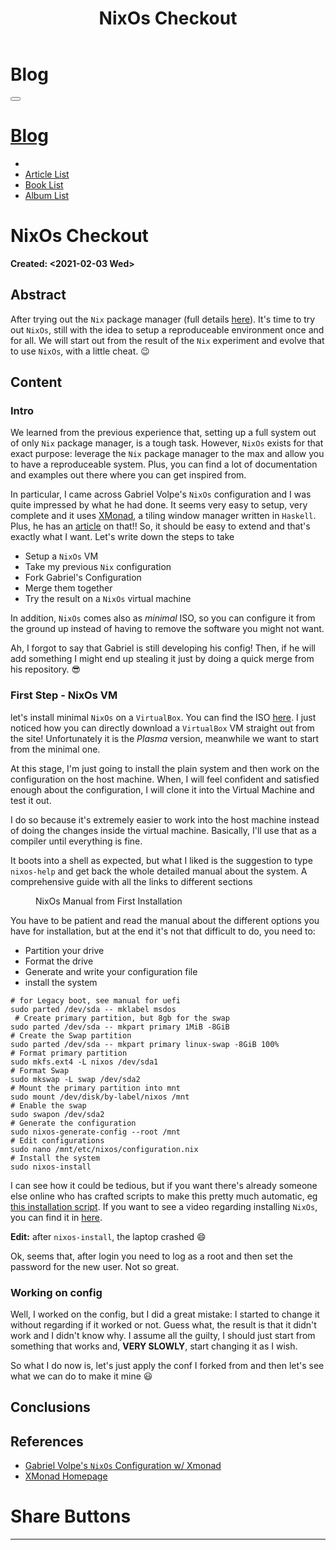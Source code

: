 #+OPTIONS: num:nil toc:t H:4
#+OPTIONS: html-preamble:nil html-postamble:nil html-scripts:t html-style:nil
#+TITLE: NixOs Checkout
#+DESCRIPTION: NixOs Checkout
#+KEYWORDS: NixOs Checkout
#+CREATOR: Enrico Benini
#+HTML_HEAD_EXTRA: <link rel="shortcut icon" href="../../images/favicon.ico" type="image/x-icon">
#+HTML_HEAD_EXTRA: <link rel="icon" href="../../images/favicon.ico" type="image/x-icon">
#+HTML_HEAD_EXTRA:  <link rel="stylesheet" href="https://cdnjs.cloudflare.com/ajax/libs/font-awesome/5.13.0/css/all.min.css">
#+HTML_HEAD_EXTRA:  <link href="https://fonts.googleapis.com/css?family=Montserrat" rel="stylesheet" type="text/css">
#+HTML_HEAD_EXTRA:  <link href="https://fonts.googleapis.com/css?family=Lato" rel="stylesheet" type="text/css">
#+HTML_HEAD_EXTRA:  <script src="https://ajax.googleapis.com/ajax/libs/jquery/3.5.1/jquery.min.js"></script>
#+HTML_HEAD_EXTRA:  <link rel="stylesheet" href="../css/main.css">
#+HTML_HEAD_EXTRA:  <link rel="stylesheet" href="../css/blog.css">
#+HTML_HEAD_EXTRA:  <link rel="stylesheet" href="../css/article.css">

* Blog
  :PROPERTIES:
  :HTML_CONTAINER_CLASS: text-center navbar navbar-inverse navbar-fixed-top
  :CUSTOM_ID: navbar
  :END:
#+BEGIN_EXPORT html
<button type="button" class="navbar-toggle" data-toggle="collapse" data-target="#collapsableNavbar">
  <span class="icon-bar"Article 6</span>
  <span class="icon-bar"></span>
  <span class="icon-bar"></span>
</button>
<a title="Home" href="../blog.html"><h1 id="navbarTitle" class="navbar-text">Blog</h1></a>
<div class="collapse navbar-collapse" id="collapsableNavbar">
  <ul class="nav navbar-nav">
    <li><a title="Home" href="../index.html"><i class="fas fa-home fa-3x" aria-hidden="true"></i></a></li>
    <li><a title="Article List" href="../articleList.html" class="navbar-text h3">Article List</a></li>
<li><a title="Book List" href="../bookList.html" class="navbar-text h3">Book List</a></li>
<li><a title="Album List" href="../albumList.html" class="navbar-text h3">Album List</a></li>
  </ul>
</div>
#+END_EXPORT

* NixOs Checkout
  :PROPERTIES:
  :CUSTOM_ID: Article
  :END:
  *Created: <2021-02-03 Wed>*
** Abstract
  :PROPERTIES:
  :CUSTOM_ID: ArticleAbstract
  :END:

  After trying out the ~Nix~ package manager (full details [[https://benkio.github.io/articles/2021-01-29-NixMigration.html][here]]). It's
  time to try out ~NixOs~, still with the idea to setup a reproduceable
  environment once and for all. We will start out from the result of
  the ~Nix~ experiment and evolve that to use ~NixOs~, with a little
  cheat. 😉

** Content
  :PROPERTIES:
  :CUSTOM_ID: ArticleContent
  :END:

*** Intro

    We learned from the previous experience that, setting up a full
    system out of only ~Nix~ package manager, is a tough
    task. However, ~NixOs~ exists for that exact purpose: leverage the
    ~Nix~ package manager to the max and allow you to have a
    reproduceable system. Plus, you can find a lot of documentation
    and examples out there where you can get inspired from.

    In particular, I came across Gabriel Volpe's ~NixOs~ configuration
    and I was quite impressed by what he had done. It seems very easy
    to setup, very complete and it uses [[https://xmonad.org/][XMonad]], a tiling window
    manager written in ~Haskell~. Plus, he has an [[https://gvolpe.com/blog/xmonad-polybar-nixos/][article]] on that!! So,
    it should be easy to extend and that's exactly what I want. Let's
    write down the steps to take
    + Setup a ~NixOs~ VM
    + Take my previous ~Nix~ configuration
    + Fork Gabriel's Configuration
    + Merge them together
    + Try the result on a ~NixOs~ virtual machine

    In addition, ~NixOs~ comes also as /minimal/ ISO, so you can
    configure it from the ground up instead of having to remove the
    software you might not want.

    Ah, I forgot to say that Gabriel is still developing his config!
    Then, if he will add something I might end up stealing it just
    by doing a quick merge from his repository. 😎

*** First Step - NixOs VM

    let's install minimal ~NixOs~ on a ~VirtualBox~. You can find the
    ISO [[https://nixos.org/download.html#nixos-iso][here]]. I just noticed how you can directly download a
    ~VirtualBox~ VM straight out from the site! Unfortunately it is
    the /Plasma/ version, meanwhile we want to start from the minimal one.

    At this stage, I'm just going to install the plain system and then
    work on the configuration on the host machine. When, I will feel
    confident and satisfied enough about the configuration, I will
    clone it into the Virtual Machine and test it out.

    I do so because it's extremely easier to work into the host
    machine instead of doing the changes inside the virtual
    machine. Basically, I'll use that as a compiler until everything
    is fine.

    It boots into a shell as expected, but what I liked is the
    suggestion to type ~nixos-help~ and get back the whole detailed
    manual about the system. A comprehensive guide with all the links
    to different sections

    #+caption: NixOs Manual from First Installation
    [[file:./2021-02-04-NixOs/Nixos-help.png]]

    You have to be patient and read the manual about the different
    options you have for installation, but at the end it's not that
    difficult to do, you need to:

    + Partition your drive
    + Format the drive
    + Generate and write your configuration file
    + install the system

    #+begin_src shell
    # for Legacy boot, see manual for uefi
    sudo parted /dev/sda -- mklabel msdos
     # Create primary partition, but 8gb for the swap
    sudo parted /dev/sda -- mkpart primary 1MiB -8GiB
    # Create the Swap partition
    sudo parted /dev/sda -- mkpart primary linux-swap -8GiB 100%
    # Format primary partition
    sudo mkfs.ext4 -L nixos /dev/sda1
    # Format Swap
    sudo mkswap -L swap /dev/sda2
    # Mount the primary partition into mnt
    sudo mount /dev/disk/by-label/nixos /mnt
    # Enable the swap
    sudo swapon /dev/sda2
    # Generate the configuration
    sudo nixos-generate-config --root /mnt
    # Edit configurations
    sudo nano /mnt/etc/nixos/configuration.nix
    # Install the system
    sudo nixos-install
    #+end_src

    I can see how it could be tedious, but if you want there's already
    someone else online who has crafted scripts to make this pretty
    much automatic, eg [[https://github.com/aveltras/nixos-install-script/blob/master/install.sh][this installation script]].
    If you want to see a video regarding installing ~NixOs~, you can
    find it in [[https://www.youtube.com/watch?v=J7Hdaqs1rjU][here]].

    *Edit:* after ~nixos-install~, the laptop crashed 😄

    Ok, seems that, after login you need to log as a root and then set the password for the new user. Not so great.

*** Working on config

    Well, I worked on the config, but I did a great mistake: I started
    to change it without regarding if it worked or not. Guess what,
    the result is that it didn't work and I didn't know why. I assume
    all the guilty, I should just start from something that works and,
    *VERY SLOWLY*, start changing it as I wish.

    So what I do now is, let's just apply the conf I forked from and
    then let's see what we can do to make it mine 😃
** Conclusions
  :PROPERTIES:
  :CUSTOM_ID: ArticleConclusions
  :END:


** References
   - [[https://gvolpe.com/blog/xmonad-polybar-nixos/][Gabriel Volpe's ~NixOs~ Configuration w/ Xmonad]]
   - [[https://xmonad.org/][XMonad Homepage]]
* Share Buttons
  :PROPERTIES:
  :CUSTOM_ID: ShareButtons
  :END:
#+BEGIN_EXPORT html
<!-- AddToAny BEGIN -->
<hr>
<div class="a2a_kit a2a_kit_size_32 a2a_default_style">
<a class="a2a_dd" href="https://www.addtoany.com/share"></a>
<a class="a2a_button_facebook"></a>
<a class="a2a_button_twitter"></a>
<a class="a2a_button_whatsapp"></a>
<a class="a2a_button_telegram"></a>
<a class="a2a_button_linkedin"></a>
<a class="a2a_button_email"></a>
</div>
<script async src="https://static.addtoany.com/menu/page.js"></script>
<!-- AddToAny END -->
#+END_EXPORT

#+begin_export html
<script type="text/javascript">
$(function() {
  $('#text-table-of-contents > ul li').first().css("display", "none");
  $('#text-table-of-contents > ul li').last().css("display", "none");
  $('#table-of-contents').addClass("visible-lg")
});
</script>
#+end_export
